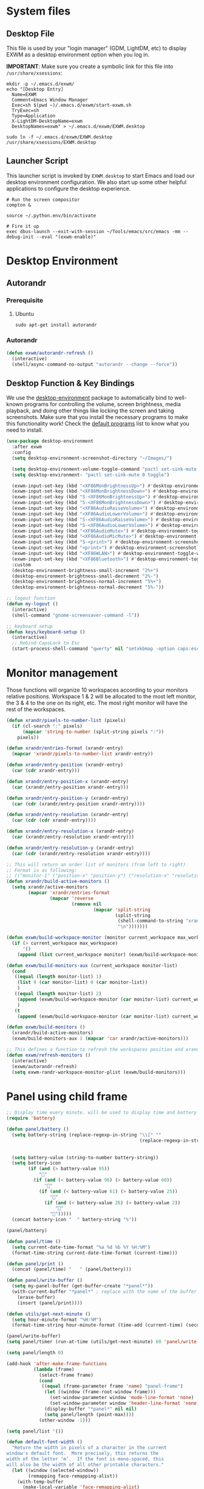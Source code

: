#+title Destkop with exwm configuration
#+PROPERTY: header-args:emacs-lisp :tangle .emacs.d/desktop.el :mkdirp yes
* System files
** Desktop File

This file is used by your "login manager" (GDM, LightDM, etc) to display EXWM as a desktop environment option when you log in.

*IMPORTANT*: Make sure you create a symbolic link for this file into =/usr/share/xsessions=:

#+BEGIN_SRC shell :tangle .scripts/emacs/exwm/init-ubuntu.sh :mkdirp yes
  mkdir -p ~/.emacs.d/exwm/
  echo "[Desktop Entry]
    Name=EXWM
    Comment=Emacs Window Manager
    Exec=sh $(pwd ~)/.emacs.d/exwm/start-exwm.sh
    TryExec=sh
    Type=Application
    X-LightDM-DesktopName=exwm
    DesktopNames=exwm" > ~/.emacs.d/exwm/EXWM.desktop
  
  sudo ln -f ~/.emacs.d/exwm/EXWM.desktop /usr/share/xsessions/EXWM.desktop
#+END_SRC

** Launcher Script

This launcher script is invoked by =EXWM.desktop= to start Emacs and load our desktop environment configuration.  We also start up some other helpful applications to configure the desktop experience.

#+BEGIN_SRC shell :tangle ./.emacs.d/exwm/start-exwm.sh :shebang #!/bin/sh :mkdirp yes
  # Run the screen compositor
  compton &
  
  source ~/.python.env/bin/activate
  
  # Fire it up
  exec dbus-launch --exit-with-session ~/Tools/emacs/src/emacs -mm --debug-init --eval "(exwm-enable)"
#+END_SRC

* Desktop Environment
** Autorandr
*** Prerequisite
**** Ubuntu
#+BEGIN_SRC emacs-lisp  :tangle .scripts/autorandr/init-ubuntu.sh :shebang #!/bin/sh :mkdirp yes
  sudo apt-get install autorandr 
#+END_SRC

*** Autorandr
#+BEGIN_SRC emacs-lisp
  (defun exwm/autorandr-refresh ()
    (interactive)
    (shell/async-command-no-output "autorandr --change --force"))
#+END_SRC

** Desktop Function & Key Bindings
We use the [[https://github.com/DamienCassou/desktop-environment][desktop-environment]] package to automatically bind to well-known programs for controlling the volume, screen brightness, media playback, and doing other things like locking the screen and taking screenshots.  Make sure that you install the necessary programs to make this functionality work!  Check the [[https://github.com/DamienCassou/desktop-environment#default-configuration][default programs]] list to know what you need to install.

#+BEGIN_SRC emacs-lisp
  (use-package desktop-environment
    :after exwm
    :config
    (setq desktop-environment-screenshot-directory "~/Images/")
  
    (setq desktop-environment-volume-toggle-command "pactl set-sink-mute 0 toggle")
    (setq desktop-environment- "pactl set-sink-mute 0 toggle")
  
    (exwm-input-set-key (kbd "<XF86MonBrightnessUp>") #'desktop-environment-brightness-increment)
    (exwm-input-set-key (kbd "<XF86MonBrightnessDown>") #'desktop-environment-brightness-decrement)
    (exwm-input-set-key (kbd "S-<XF86MonBrightnessUp>") #'desktop-environment-brightness-increment-slowly)
    (exwm-input-set-key (kbd "S-<XF86MonBrightnessDown>") #'desktop-environment-brightness-decrement-slowly)
    (exwm-input-set-key (kbd "<XF86AudioRaiseVolume>") #'desktop-environment-volume-increment)
    (exwm-input-set-key (kbd "<XF86AudioLowerVolume>") #'desktop-environment-volume-decrement)
    (exwm-input-set-key (kbd "S-<XF86AudioRaiseVolume>") #'desktop-environment-volume-increment-slowly)
    (exwm-input-set-key (kbd "S-<XF86AudioLowerVolume>") #'desktop-environment-volume-decrement-slowly)
    (exwm-input-set-key (kbd "<XF86AudioMute>") #'desktop-environment-toggle-mute)
    (exwm-input-set-key (kbd "<XF86AudioMicMute>") #'desktop-environment-toggle-microphone-mute)
    (exwm-input-set-key (kbd "S-<print>") #'desktop-environment-screenshot-part)
    (exwm-input-set-key (kbd "<print>") #'desktop-environment-screenshot)
    (exwm-input-set-key (kbd "<XF86WLAN>") #'desktop-environment-toggle-wifi)
    (exwm-input-set-key (kbd "<XF86Bluetooth>") #'desktop-environment-toggle-bluetooth)
    :custom
    (desktop-environment-brightness-small-increment "2%+")
    (desktop-environment-brightness-small-decrement "2%-")
    (desktop-environment-brightness-normal-increment "5%+")
    (desktop-environment-brightness-normal-decrement "5%-"))
  
  ;; logout function
  (defun my-logout ()
    (interactive)
    (shell-command "gnome-screensaver-command -l"))
  
  ;; keyboard setup
  (defun keys/keyboard-setup ()
    (interactive)
    ;; Rebind CapsLock to Esc
    (start-process-shell-command "qwerty" nil "setxkbmap -option caps:escape us,us_intl '' compose:ralt grp:rctrl_rshift_toggle"))
#+END_SRC

* Monitor management
Those functions will organize 10 workspaces according to your monitors relative positions.
Workspace 1 & 2 will be allocated to the most left monitor, the 3 & 4 to the one on its right, etc. The most right monitor will have the rest of the workspaces.

#+BEGIN_SRC emacs-lisp
  (defun xrandr/pixels-to-number-list (pixels)
    (if (cl-search ":" pixels)
        (mapcar 'string-to-number (split-string pixels ":"))
      pixels))
  
  (defun xrandr/entries-format (xrandr-entry)
    (mapcar 'xrandr/pixels-to-number-list xrandr-entry))
  
  (defun xrandr/entry-position (xrandr-entry)
    (car (cdr xrandr-entry)))
  
  (defun xrandr/entry-position-x (xrandr-entry)
    (car (xrandr/entry-position xrandr-entry)))
  
  (defun xrandr/entry-position-y (xrandr-entry)
    (car (cdr (xrandr/entry-position xrandr-entry))))
  
  (defun xrandr/entry-resolution (xrandr-entry)
    (car (cdr (cdr xrandr-entry))))
  
  (defun xrandr/entry-resolution-x (xrandr-entry)
    (car (xrandr/entry-resolution xrandr-entry)))
  
  (defun xrandr/entry-resolution-y (xrandr-entry)
    (car (cdr (xrandr/entry-resolution xrandr-entry))))
  
  ;; This will return an order list of monitors (from left to right)
  ;; Format is as following:
  ;; (("monitor-1" ("position-x" "position-y") ("resolution-x" "resolution-y")))
  (defun xrandr/build-active-monitors ()
    (setq xrandr/active-monitors
          (mapcar 'xrandr/entries-format
                  (mapcar 'reverse
                          (remove nil
                                  (mapcar 'split-string
                                          (split-string
                                           (shell-command-to-string "xrandr --listactivemonitors | cut -d ' ' -f4-6 | sed -e 's|/[0-9]*x|x|g' -e 's|/[0-9]*+| |g' -e 's/[x|+]/:/g'")
                                           "\n")))))))
  
  (defun exwm/build-workspace-monitor (monitor current_workspace max_workspace)
    (if (> current_workspace max_workspace)
        '()
      (append (list current_workspace monitor) (exwm/build-workspace-monitor monitor (+ current_workspace 1) max_workspace))))
  
  (defun exwm/build-monitors-aux (current_workspace monitor-list)
    (cond
     ((equal (length monitor-list) 1)
      (list 9 (car monitor-list) 0 (car monitor-list))
      )
     ((equal (length monitor-list) 2)
      (append (exwm/build-workspace-monitor (car monitor-list) current_workspace 8) (exwm/build-monitors-aux (+ current_workspace 2) (cdr monitor-list)))
      )
     (t
      (append (exwm/build-workspace-monitor (car monitor-list) current_workspace (+ current_workspace 1)) (exwm/build-monitors-aux (+ current_workspace 2) (cdr monitor-list))))))
  
  (defun exwm/build-monitors ()
    (xrandr/build-active-monitors)
    (exwm/build-monitors-aux 1 (mapcar 'car xrandr/active-monitors)))
  
  ;; This defines a function to refresh the workspaces position and xrandr
  (defun exwm/refresh-monitors ()
    (interactive)
    (exwm/autorandr-refresh)
    (setq exwm-randr-workspace-monitor-plist (exwm/build-monitors)))
#+END_SRC

* Panel using child frame
#+BEGIN_SRC emacs-lisp
  ;; Display time every minute. will be used to display time and battery to a buffer displayed in child fames
  (require 'battery)
  
  (defun panel/battery ()
    (setq battery-string (replace-regexp-in-string "\\[" ""
                                                   (replace-regexp-in-string "\\+" ""
                                                                             (replace-regexp-in-string "%]" ""
                                                                                                       (battery-format battery-mode-line-format (funcall battery-status-function))))))
    (setq battery-value (string-to-number battery-string))
    (setq battery-icon
          (if (and (> battery-value 95))
              ""
            (if (and (< battery-value 96) (> battery-value 60))
                ""
              (if (and (< battery-value 61) (> battery-value 25))
                  ""
                (if (and (< battery-value 26) (> battery-value 2))
                    "" 
                  "")))))
    (concat battery-icon "  " battery-string "%"))
  
  (panel/battery)
  
  (defun panel/time ()
    (setq current-date-time-format "%a %d %b %Y %H:%M")
    (format-time-string current-date-time-format (current-time)))
  
  (defun panel/print ()
    (concat (panel/time) "   " (panel/battery)))
  
  (defun panel/write-buffer ()
    (setq my-panel-buffer (get-buffer-create "*panel*"))
    (with-current-buffer "*panel*" ; replace with the name of the buffer you want to append
      (erase-buffer)
      (insert (panel/print))))
  
  (defun utils/get-next-minute ()
    (setq hour-minute-format "%H:%M")
    (format-time-string hour-minute-format (time-add (current-time) (seconds-to-time 60))))
  
  (panel/write-buffer)
  (setq panel/timer (run-at-time (utils/get-next-minute) 60 'panel/write-buffer))
  
  (setq panel/length 0)
  
  (add-hook 'after-make-frame-functions
            (lambda (frame)
              (select-frame frame)
              (cond
               ((equal (frame-parameter frame 'name) "panel-frame")
                (let ((window (frame-root-window frame)))
                  (set-window-parameter window 'mode-line-format 'none)
                  (set-window-parameter window 'header-line-format 'none))
                (display-buffer "*panel*" nil nil)
                (setq panel/length (point-max))))
              (other-window -1)))
  
  (setq panel/list '())
  
  (defun default-font-width () 
    "Return the width in pixels of a character in the current
  window's default font.  More precisely, this returns the
  width of the letter ‘m’.  If the font is mono-spaced, this
  will also be the width of all other printable characters."
    (let ((window (selected-window))
          (remapping face-remapping-alist))
      (with-temp-buffer
        (make-local-variable 'face-remapping-alist)
        (setq face-remapping-alist remapping)
        (set-window-buffer window (current-buffer))
        (insert "m")
        (aref (aref (font-get-glyphs (font-at 1) 1 2) 0) 4))))
  
  ;; Width is the frame width
  (defun panel/get-width ()
    238)
  ;; (+ (* panel/length (default-font-width)) 4))
  
  ;; Height is character height + 4 pixels (2 pixels arround the text)
  (defun panel/get-height ()
    (+ (aref (font-info (face-font 'default)) 2) 4))
  
  (defun panel/resize-and-position (frame xrandr-entry)
    ;; (set-frame-size frame panel/length 1)
    (set-frame-size frame 34 1)
    (set-frame-position frame
                        (- (+ (xrandr/entry-position-x xrandr-entry) (xrandr/entry-resolution-x xrandr-entry)) (+ (panel/get-width) 90))
                        (- (+ (xrandr/entry-position-y xrandr-entry) (xrandr/entry-resolution-y xrandr-entry)) (panel/get-height))))
  
  (defun panel/make-frame (xrandr-entry)
    (setq current-panel (make-frame
                         `((name . "panel-frame")
                           (parent-frame . nil)
                           (no-accept-focus . nil)
                           (window-min-width . 1)
                           (window-min-height . 1)
                           (min-width  . t)
                           (min-height . t)
                           (border-width . 0)
                           (internal-border-width . 0)
                           (vertical-scroll-bars . nil)
                           (horizontal-scroll-bars . nil)
                           (left-fringe . 10)
                           (right-fringe . 0)
                           (menu-bar-lines . 0)
                           (tool-bar-lines . 0)
                           (line-spacing . 0)
                           (unsplittable . t)
                           (no-other-frame . t)
                           (undecorated . t)
                           (unsplittable . t)
                           (cursor-type . nil)
                           (minibuffer . nil)
                           (no-special-glyphs . t))))
    (push current-panel panel/list)
    (panel/resize-and-position current-panel xrandr-entry))
  
  (defun panel/hide ()
    (interactive)
    (cl-loop for frame in panel/list
             collect (delete-frame frame))
    (setq panel/list '()))
  
  (defun panel/display ()
    (interactive)
    (panel/hide)
    (cl-loop for xrandr-entry in xrandr/active-monitors
             do (panel/make-frame xrandr-entry)))
#+END_SRC

* Favorite applications
#+BEGIN_SRC emacs-lisp
  (defun app/qutebrowser ()
    (interactive)
    (shell/async-command-no-output "qutebrowser"))
  
  (defun app/teams ()
    (interactive)
    (shell/async-command-no-output "teams"))
  
  (defun app/arandr ()
    (interactive)
    (shell/async-command-no-output "arandr"))
#+END_SRC

* Window Management
** Buffer management
The next functions are tools to easily switch buffer only switch to next relevant buffer.

#+BEGIN_SRC emacs-lisp
  (defcustom my-skippable-buffer-regexp
    (rx bos (or (seq "*" (zero-or-more anything))
                (seq "magit" (zero-or-more anything))
                (seq "qutebrowser" (zero-or-more anything))
                (seq "Firefox" (zero-or-more anything)))
        eos)
    "Matching buffer names are ignored by `my-next-buffer'
          and `my-previous-buffer'."
    :type 'regexp)
  
  ;; only switch to next relevant buffer
  (defcustom my-browser-buffer-regexp
    (rx bos (or (seq "qutebrowser" (zero-or-more anything))
                (seq "Firefox" (zero-or-more anything)))
        eos)
    "Matching only browser windows"
    :type 'regexp)
  
  (defun my-change-buffer (change-buffer buffer-to-skip)
    "Call CHANGE-BUFFER until `buffer-to-skip' doesn't match."
    (let ((initial (current-buffer)))
      (funcall change-buffer)
      (let ((first-change (current-buffer)))
        (catch 'loop
          (while (funcall buffer-to-skip)
            (funcall change-buffer)
            (when (eq (current-buffer) first-change)
              (switch-to-buffer initial)
              (throw 'loop t)))))))
  
  (defun my-next-buffer ()
    "Variant of `next-buffer' that skips `my-skippable-buffer-regexp'."
    (interactive)
    (my-change-buffer 'next-buffer (lambda () (string-match-p my-skippable-buffer-regexp (buffer-name)))))
  
  (defun my-previous-buffer ()
    "Variant of `previous-buffer' that skips `my-skippable-buffer-regexp'."
    (interactive)
    (my-change-buffer 'previous-buffer (lambda () (string-match-p my-skippable-buffer-regexp (buffer-name)))))
  
  (defun my-next-browser ()
    "Variant of `next-buffer' that skips `my-skippable-buffer-regexp'."
    (interactive)
    (my-change-buffer 'next-buffer (lambda () (not (string-match-p my-browser-buffer-regexp (buffer-name))))))
  
  (defun my-previous-browser ()
    "Variant of `previous-buffer' that skips `my-skippable-buffer-regexp'."
    (interactive)
    (my-change-buffer 'previous-buffer (lambda () (not (string-match-p my-browser-buffer-regexp (buffer-name))))))
#+END_SRC

** Window split
Functions to split and move to the new split.

#+BEGIN_SRC emacs-lisp
  (defun my-window-vsplit ()
    (interactive)
    (evil-window-vsplit)
    (balance-windows)
    (run-at-time "0.1 seconds" nil (lambda ()
                                     (windmove-right))))
  
  (defun my-window-split ()
    (interactive)
    (evil-window-split)
    (run-at-time "0.1 seconds" nil (lambda ()
                                     (windmove-down))))
#+END_SRC

* EXWM Configuration
We use the excellent [[https://github.com/ch11ng/exwm][EXWM]] module as the basis for our Emacs Desktop Environment.  The [[https://github.com/ch11ng/exwm/wiki][EXWM Wiki]] is a great place to find tips about how to configure everything!

*NOTE:* Make sure you've installed =nm-applet=, =pasystray= and =blueman= for the system tray apps to work!

#+BEGIN_SRC emacs-lisp
  (defun exwm/exwm-init-hook ()
    (keys/keyboard-setup)
    ;; Launch apps that will run in the background
    (shell/run-in-background "nm-applet")
    (shell/run-in-background "pasystray")
    (shell/run-in-background "blueman-applet"))
  
  (defun exwm/win-title ()
    (replace-regexp-in-string (concat " . " exwm-class-name) "" exwm-title))
  
  (defun exwm/exwm-update-title ()
    (exwm-workspace-rename-buffer
     (concat exwm-class-name ": "
             (if (<= (length exwm-title) 100) exwm-title
               (concat (substring exwm-title 0 99) "...")))))
  
  (use-package exwm
    :config
    (keys/leader-keys
      "a"  '(:ignore t :which-key "applications")
      "aa" '(app/qutebrowser :which-key " Qutebrowser")
      "at" '(app/teams :which-key " Teams")
      "s"  '(:ignore t :which-key "Settings")
      "sk" '(keys/keyboard-setup :which-key " Qwerty")
      "sm" '(app/arandr :which-key " Monitors")
      )
  
    ;; When EXWM starts up, do some extra confifuration
    (add-hook 'exwm-init-hook #'exwm/exwm-init-hook)
  
    ;; Automatically move EXWM buffer to current workspace when selected
    (setq exwm-layout-show-all-buffers t)
  
    ;; Display all EXWM buffers in every workspace buffer list
    (setq exwm-workspace-show-all-buffers t)
  
    ;; Automatically send the mouse cursor to the selected workspace's display
    (setq exwm-workspace-warp-cursor t)
  
    ;; These keys should always pass through to Emacs
    (add-to-list 'exwm-input-prefix-keys ?\s-d)
  
    ;; Ctrl+Q will enable the next key to be sent directly
    (define-key exwm-mode-map [?\s-,] 'exwm-input-send-next-key)
  
    ;; Set up global key bindings.  These always work, no matter the input state!
    ;; Keep in mind that changing this list after EXWM initializes has no effect.
    (setq exwm-input-global-keys
          `(
            ;; Reset to line-mode (C-c C-k switches to char-mode via exwm-input-release-keyboard)
            ([?\s-r] . exwm-reset)
            ([?\s-R] . exwm-input-release-keyboard)
  
            ;; refresh monitors
            ([?\s-M] . exwm/refresh-monitors)
  
            ([?\s-=] . balance-windows)
            ([?\s-+] . zoom)
            ([?\s-G] . zoom-mode)
  
            ;; move to another window using switch-window
            ([?\s-o] . ace-window)
            ([?\s-O] . ace-swap-window)
  
            ;; easy window switching
            ([?\s-h] . evil-window-left)
            ([?\s-k] . evil-window-up)
            ([?\s-j] . evil-window-down)
            ([?\s-l] . evil-window-right)
  
            ([s-left] . evil-window-left)
            ([s-up] . evil-window-up)
            ([s-down] . evil-window-down)
            ([s-right] . evil-window-right)
  
            ;; easy window moving
            ([?\s-H] . windmove-swap-states-left)
            ([?\s-J] . windmove-swap-states-down)
            ([?\s-K] . windmove-swap-states-up)
            ([?\s-L] . windmove-swap-states-right)
  
            ([S-s-left] . windmove-swap-states-left)
            ([S-s-down] . windmove-swap-states-down)
            ([S-s-up] . windmove-swap-states-up)
            ([S-s-right] . windmove-swap-states-right)
  
            ;; easy window resize
            ;; ([C-s-h] . windsize-left)
            ;; ([C-s-j] . windsize-down)
            ;; ([C-s-k] . windsize-up)
            ;; ([C-s-l] . windsize-right)
  
            ([C-s-left] . windsize-left)
            ([C-s-down] . windsize-down)
            ([C-s-up] . windsize-up)
            ([C-s-right] . windsize-right)
  
            ([?\s-V] . my-window-vsplit)
            ([?\s-S] . my-window-split)
  
            ([?\s-u] . winner-undo)
            ([?\s-U] . winner-redo)
  
            ([?\s-b] . exwm-workspace-switch-to-buffer)
            ([?\s-B] . ibuffer)
  
            ([s-tab] . my-next-buffer)
            ([s-iso-lefttab] . my-previous-buffer)
  
            ([?\s-i] . my-next-browser)
            ([?\s-I] . my-previous-browser)
  
            ([?\s-t] . treemacs)
  
            ([?\s-e] . ranger)
            ([?\s-E] . deer)
  
            ([?\s-W] . delete-other-windows)
            ([?\s-w] . delete-window)
            ([?\s-X] . kill-current-buffer)
            ([?\s-Q] . (lambda () (interactive) (kill-current-buffer) (delete-window)))
  
            ([?\s-f] . exwm-layout-toggle-fullscreen)
            ([?\s-F] . exwm-floating-toggle-floating)
  
            ([?\s-T] . my-logout)
            ([?\s-x] . counsel-M-x)
            ([s-backspace] . counsel-M-x)
            ([?\s-.] . counsel-find-file)
  
            ([?\s-a] . counsel-linux-app)
            ([s-return] . vterm)
            ([S-s-return] . vterm)
  
            ;; 's-N': Switch to certain workspace with Super (Win) plus a number key (0 - 9)
            ,@(mapcar (lambda (i)
                        `(,(kbd (format "s-%d" i)) .
                          (lambda ()
                            (interactive)
                            (exwm-workspace-switch-create ,i))))
                      (number-sequence 0 9))
            ))
  
    ;; Send copy/paste easily
    (setq exwm-input-simulation-keys
          `(
            ([?\s-p] . [?\C-v])
            ([?\s-y] . [?\C-c])
            ))
  
    ;; Should be set in the previous list but does not work atm
    (exwm-input-set-key (kbd "C-s-h") #'windsize-left)
    (exwm-input-set-key (kbd "C-s-l") #'windsize-right)
    (exwm-input-set-key (kbd "C-s-j") #'windsize-down)
    (exwm-input-set-key (kbd "C-s-k") #'windsize-up)
  
    (require 'exwm-systemtray)
    (exwm-systemtray-enable)
  
    (exwm-enable)
  
    (exwm/refresh-monitors)
    ;; This is for multiscreen support
    (require 'exwm-randr)
    (exwm/refresh-monitors)
    (exwm-randr-enable)
  
    ;; When window "class" updates, use it to set the buffer name
    (add-hook 'exwm-update-class-hook #'exwm/exwm-update-title)
  
    ;; When window title updates, use it to set the buffer name
    (add-hook 'exwm-update-title-hook #'exwm/exwm-update-title)
  
    ;; When randr changes, refresh monitor setup
    (add-hook 'exwm-randr-screen-change-hook 'exwm/refresh-monitors))
#+END_SRC
